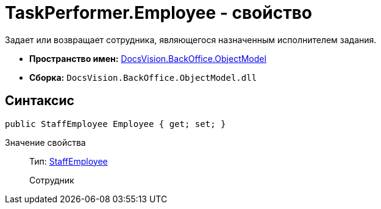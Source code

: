 = TaskPerformer.Employee - свойство

Задает или возвращает сотрудника, являющегося назначенным исполнителем задания.

* *Пространство имен:* xref:api/DocsVision/Platform/ObjectModel/ObjectModel_NS.adoc[DocsVision.BackOffice.ObjectModel]
* *Сборка:* `DocsVision.BackOffice.ObjectModel.dll`

== Синтаксис

[source,csharp]
----
public StaffEmployee Employee { get; set; }
----

Значение свойства::
Тип: xref:api/DocsVision/BackOffice/ObjectModel/StaffEmployee_CL.adoc[StaffEmployee]
+
Сотрудник
